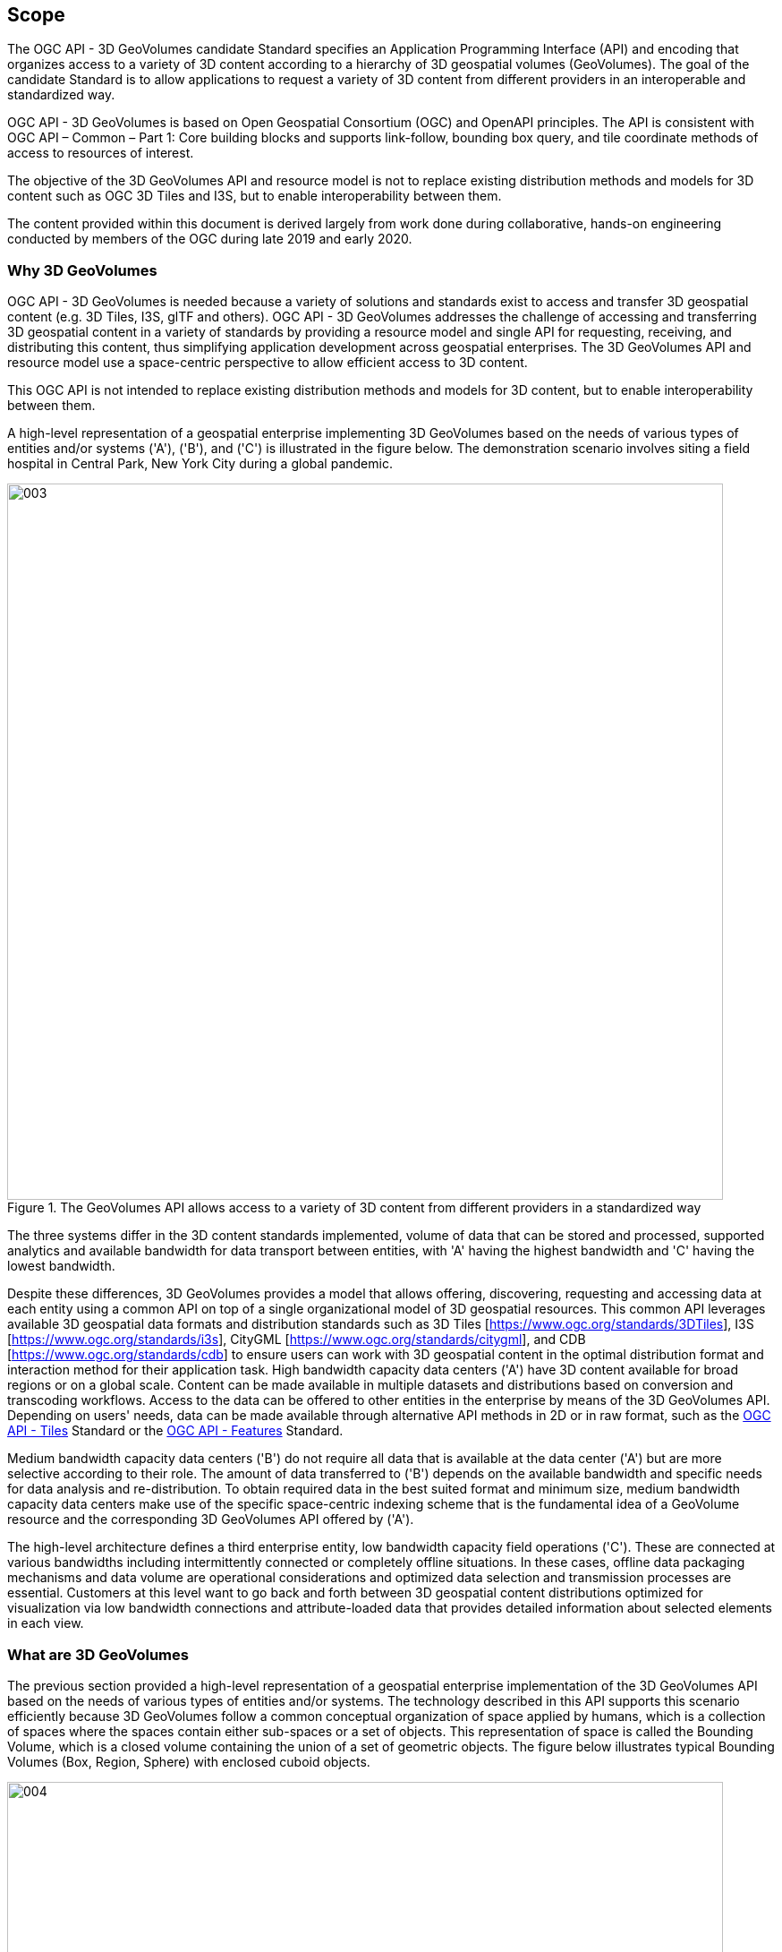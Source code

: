 == Scope

The OGC API - 3D GeoVolumes candidate Standard specifies an Application Programming Interface (API) and encoding that organizes access to a variety of 3D content according to a hierarchy of 3D geospatial volumes (GeoVolumes). The goal of the candidate Standard is to allow applications to request a variety of 3D content from different providers in an interoperable and standardized way.

OGC API - 3D GeoVolumes is based on Open Geospatial Consortium (OGC) and OpenAPI principles. The API is consistent with OGC API – Common – Part 1: Core building blocks and supports link-follow, bounding box query, and tile coordinate methods of access to resources of interest.

The objective of the 3D GeoVolumes API and resource model is not to replace existing distribution methods and models for 3D content such as OGC 3D Tiles and I3S, but to enable interoperability between them.

The content provided within this document is derived largely from work done during collaborative, hands-on engineering conducted by members of the OGC during late 2019 and early 2020.

=== Why 3D GeoVolumes

OGC API - 3D GeoVolumes is needed because a variety of solutions and standards exist to access and transfer 3D geospatial content (e.g. 3D Tiles, I3S, glTF and others). OGC API - 3D GeoVolumes addresses the challenge of accessing and transferring 3D geospatial content in a variety of standards by providing a resource model and single API for requesting, receiving, and distributing this content, thus simplifying application development across geospatial enterprises. The 3D GeoVolumes API and resource model use a space-centric perspective to allow efficient access to 3D content.

This OGC API is not intended to replace existing distribution methods and models for 3D content, but to enable interoperability between them.

A high-level representation of a geospatial enterprise implementing 3D GeoVolumes based on the needs of various types of entities and/or systems ('A'), ('B'), and ('C') is illustrated in the figure below. The demonstration scenario involves siting a field hospital in Central Park, New York City during a global pandemic.

.The GeoVolumes API allows access to a variety of 3D content from different providers in a standardized way
image::../images/003.png[width=800]

The three systems differ in the 3D content standards implemented, volume of data that can be stored and processed, supported analytics and available bandwidth for data transport between entities, with 'A' having the highest bandwidth and 'C' having the lowest bandwidth.

Despite these differences, 3D GeoVolumes provides a model that allows offering, discovering, requesting and accessing data at each entity using a common API on top of a single organizational model of 3D geospatial resources. This common API leverages available 3D geospatial data formats and distribution standards such as 3D Tiles [https://www.ogc.org/standards/3DTiles[https://www.ogc.org/standards/3DTiles]], I3S [https://www.ogc.org/standards/i3s[https://www.ogc.org/standards/i3s]], CityGML [https://www.ogc.org/standards/citygml[https://www.ogc.org/standards/citygml]], and CDB [https://www.ogc.org/standards/cdb[https://www.ogc.org/standards/cdb]] to ensure users can work with 3D geospatial content in the optimal distribution format and interaction method for their application task. High bandwidth capacity data centers ('A') have 3D content available for broad regions or on a global scale. Content can be made available in multiple datasets and distributions based on conversion and transcoding workflows. Access to the data can be offered to other entities in the enterprise by means of the 3D GeoVolumes API. Depending on users' needs, data can be made available through alternative API methods in 2D or in raw format, such as the https://ogcapi.ogc.org/tiles[OGC API - Tiles] Standard or the https://ogcapi.ogc.org/features[OGC API - Features] Standard.

Medium bandwidth capacity data centers ('B') do not require all data that is available at the data center ('A') but are more selective according to their role. The amount of data transferred to ('B') depends on the available bandwidth and specific needs for data analysis and re-distribution. To obtain required data in the best suited format and minimum size, medium bandwidth capacity data centers make use of the specific space-centric indexing scheme that is the fundamental idea of a GeoVolume resource and the corresponding 3D GeoVolumes API offered by ('A').

The high-level architecture defines a third enterprise entity, low bandwidth capacity field operations ('C'). These are connected at various bandwidths including intermittently connected or completely offline situations. In these cases, offline data packaging mechanisms and data volume are operational considerations and optimized data selection and transmission processes are essential. Customers at this level want to go back and forth between 3D geospatial content distributions optimized for visualization via low bandwidth connections and attribute-loaded data that provides detailed information about selected elements in each view.

=== What are 3D GeoVolumes

The previous section provided a high-level representation of a geospatial enterprise implementation of the 3D GeoVolumes API based on the needs of various types of entities and/or systems. The technology described in this API supports this scenario efficiently because 3D GeoVolumes follow a common conceptual organization of space applied by humans, which is a collection of spaces where the spaces contain either sub-spaces or a set of objects. This representation of space is called the Bounding Volume, which is a closed volume containing the union of a set of geometric objects. The figure below illustrates typical Bounding Volumes (Box, Region, Sphere) with enclosed cuboid objects.

.Bounding Volumes (Box, Region, Sphere) with enclosed cuboid objects
image::../images/004.png[width=800]

The space organized in this manner may describe a collection of disjoint GeoVolumes, hierarchical collections of GeoVolumes or GeoVolumes accessed by tile coordinates organized in an OGC tiling scheme. The concepts of disjoint and hierarchical collections of GeoVolumes are illustrated in the figure below where the GeoVolume "North America" contains two child GeoVolumes "Montreal" and "New York City". &nbsp;Both are spatially disjoint. The GeoVolume "New York City" contains a single 3D Dataset representing buildings. These buildings are available in multiple distribution formats (3D Tiles, I3S and CityGML).

.GeoVolumes in nested hierarchy with a 3D dataset and multiple distributions
image::../images/005.png[]

In these constructs, each GeoVolume may have one or more children whose extents may themselves overlap but in aggregate are completely contained in the parent volume extent. Each GeoVolume can contain references to and descriptions of the extent of dataset(s) of its contents and may provide links to multiple distributions of that dataset in different formats or encodings, e.g. 3D Tiles, I3S. GeoVolumes in this model may be accessed as /collections by an API. This API standard does not identify mandatory requirements for how specific distribution formats or encodings are composed and organized into spatial data structures (e.g. tiling schemes).

.GeoVolumes can reference extent of datasets and link to 'child' GeoVolumes
image::../images/006.png[]

A GeoVolumes&nbsp;API may optionally&nbsp;access 3D&nbsp;geospatial content&nbsp;as tiles&nbsp;through extensions for tile coordinates. This may be achieved by using an&nbsp;extraDimensions&nbsp;property consisting of a list of identified objects, each with a description on how the additional dimensions are tiled. It may also be achieved by using Implicit Tiling as outlined in the emerging Community Standard for "3D Tiles Next". The two approaches will be harmonized in the GeoVolumes SWG and this specification updated.

If an extraDimensions property consisting of a list of identified objects is used this information can be added to either a&nbsp;TileMatrixSet's&nbsp;TileMatrix&nbsp;or to a&nbsp;TileSet's TileMatrixSetLimit. Including this property in the&nbsp;TileSet'sTileMatrixSetLimits&nbsp;allows for the re-use of common 2D&nbsp;TileMatrixSets&nbsp;for 3D geospatial content.

.GeoVolumes&nbsp;may optionally&nbsp;access 3D&nbsp;geospatial content&nbsp;via tile coordinates
image::../images/007.gif[]

The default representations of a GeoVolume are json/html information documents that define the bounding box/volume, link to an implicit tileset scheme if applicable, and provide links to the actual content. GeoVolumes are organized in collections as described above.

The basic architecture of server components to access 3D GeoVolume encodings is shown in the figure below. Each 3D / Globe client component can access 3D datasets in multiple distribution formats by means of components implementing the GeoVolumes API as an access interface. The API enables access to these resources using the HTTP protocol and its associated methods.

.Basic architecture of server components to access 3D GeoVolumes
image::../images/008.png[]

Clients then visualize the returned content in the context of a 3D globe rendering either built into the client or assembled onto 2D tiles fetched separately from the GeoVolumes API, using for example, a 2D Tile Server. In the future, 2D tiles could also be accessed through the GeoVolumes API.
